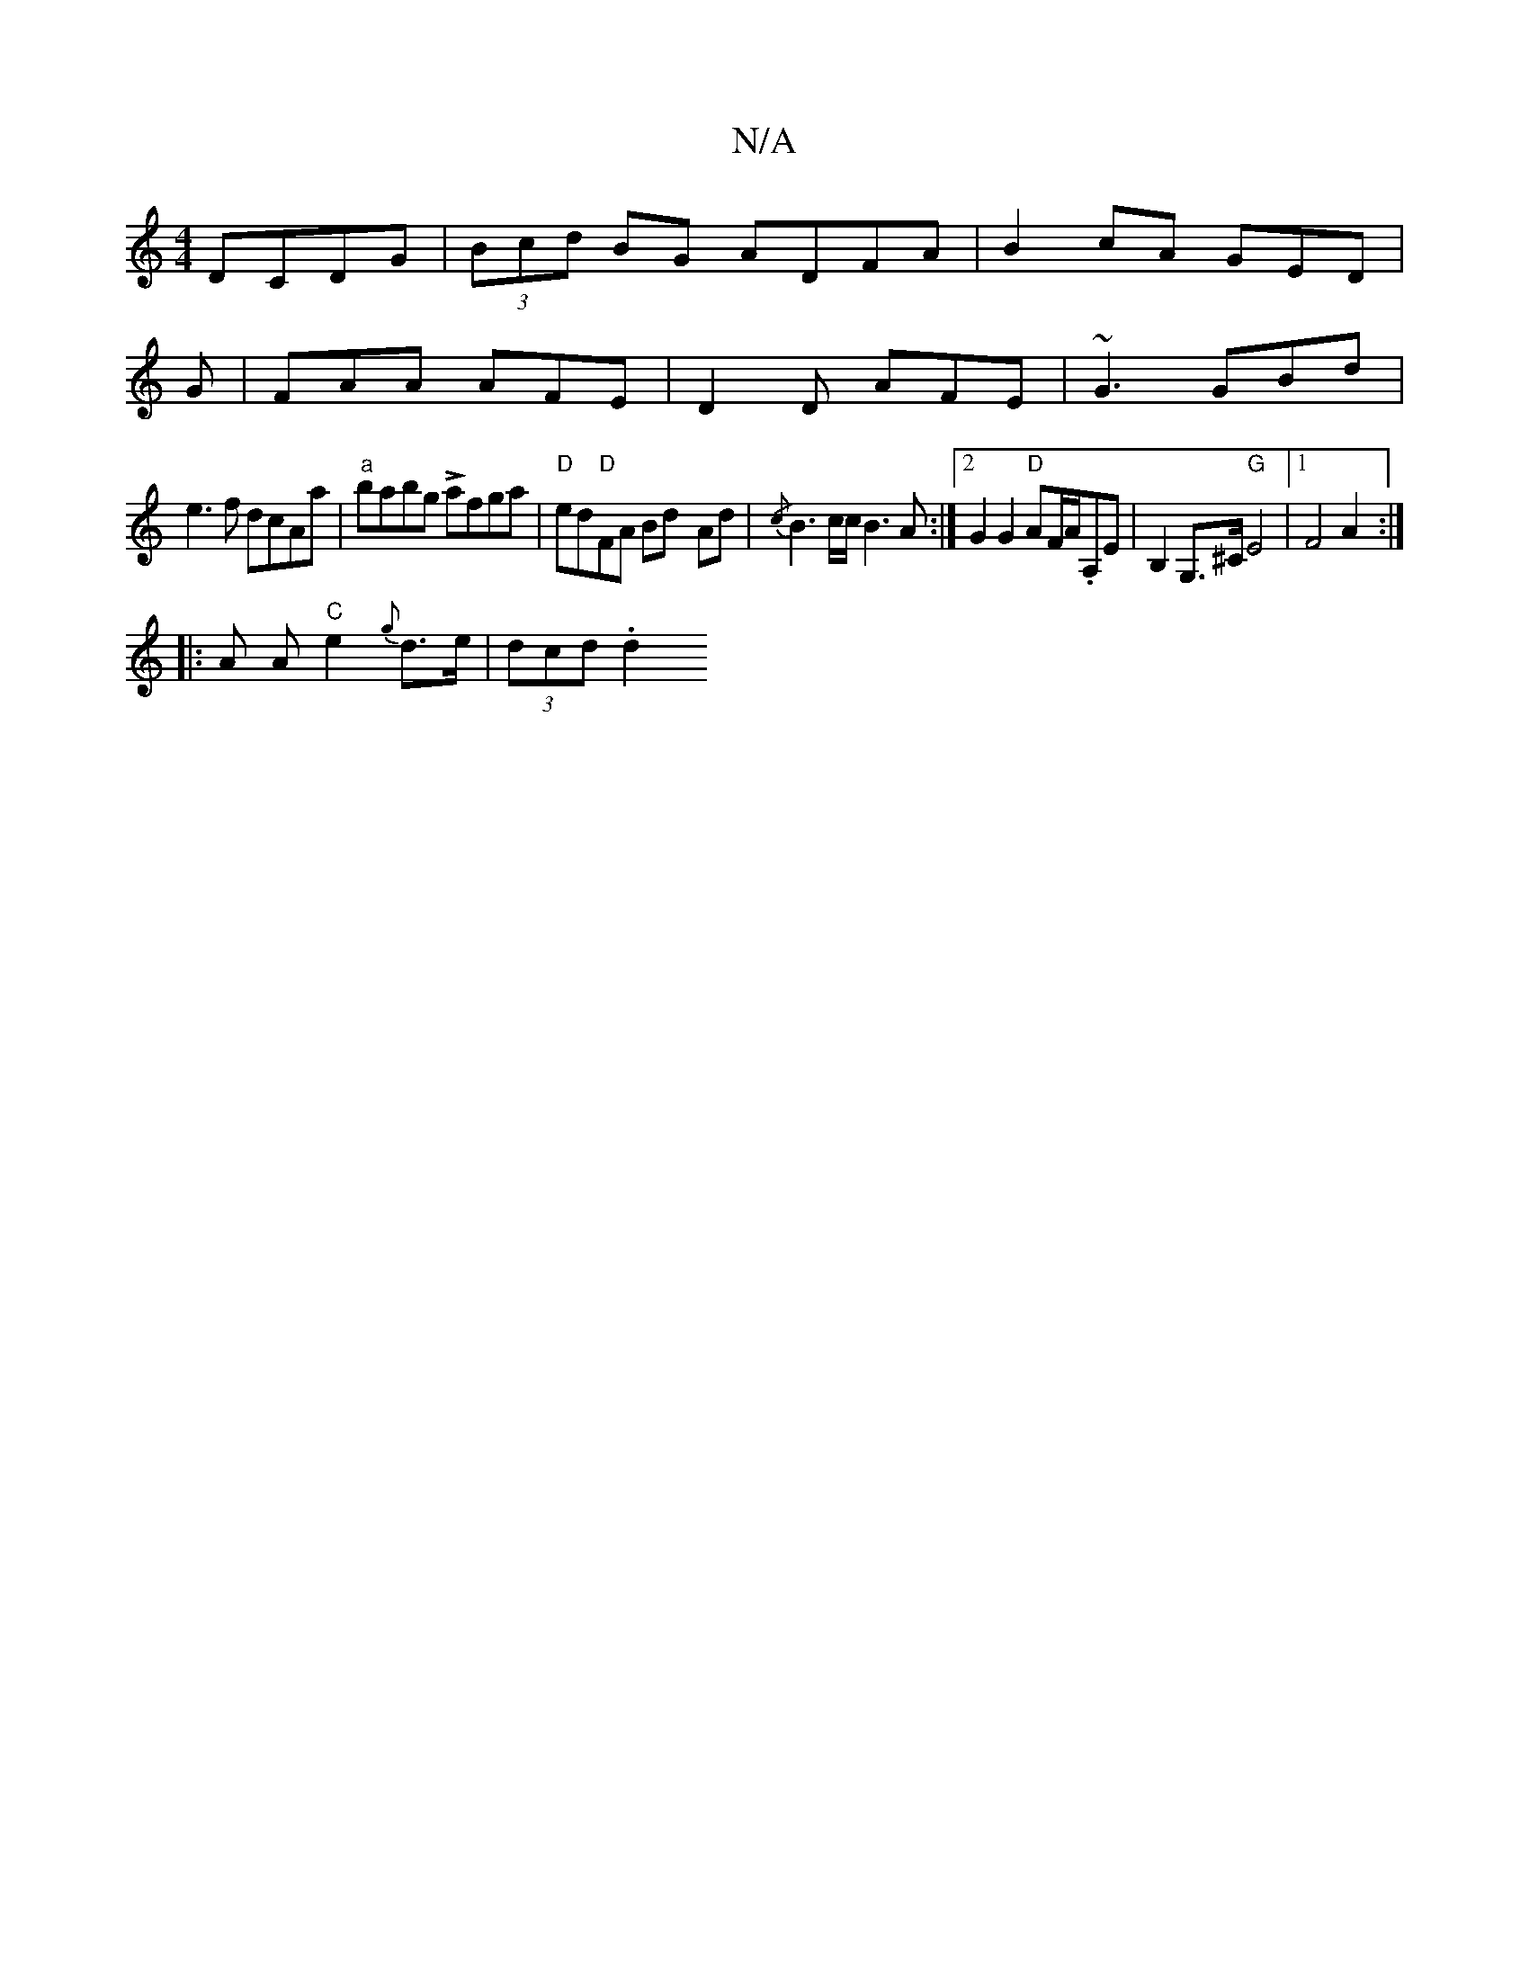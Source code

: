 X:1
T:N/A
M:4/4
R:N/A
K:Cmajor
2 DCDG-|(3Bcd BG ADFA|B2cA GED|
G|FAA AFE|D2D AFE|~G3 GBd|
e3f dcAa|"a"babg Lafga |"D"ed"D"FA Bd- Ad|{/c}B3 c/c/ B3A:|2 G2G2 "D"AF/A/.A,E|B,2 G,>^C "G" E4 |1 F4 A2 :|
|: A A "C"e2{g} d>e | (3dcd .d2 "